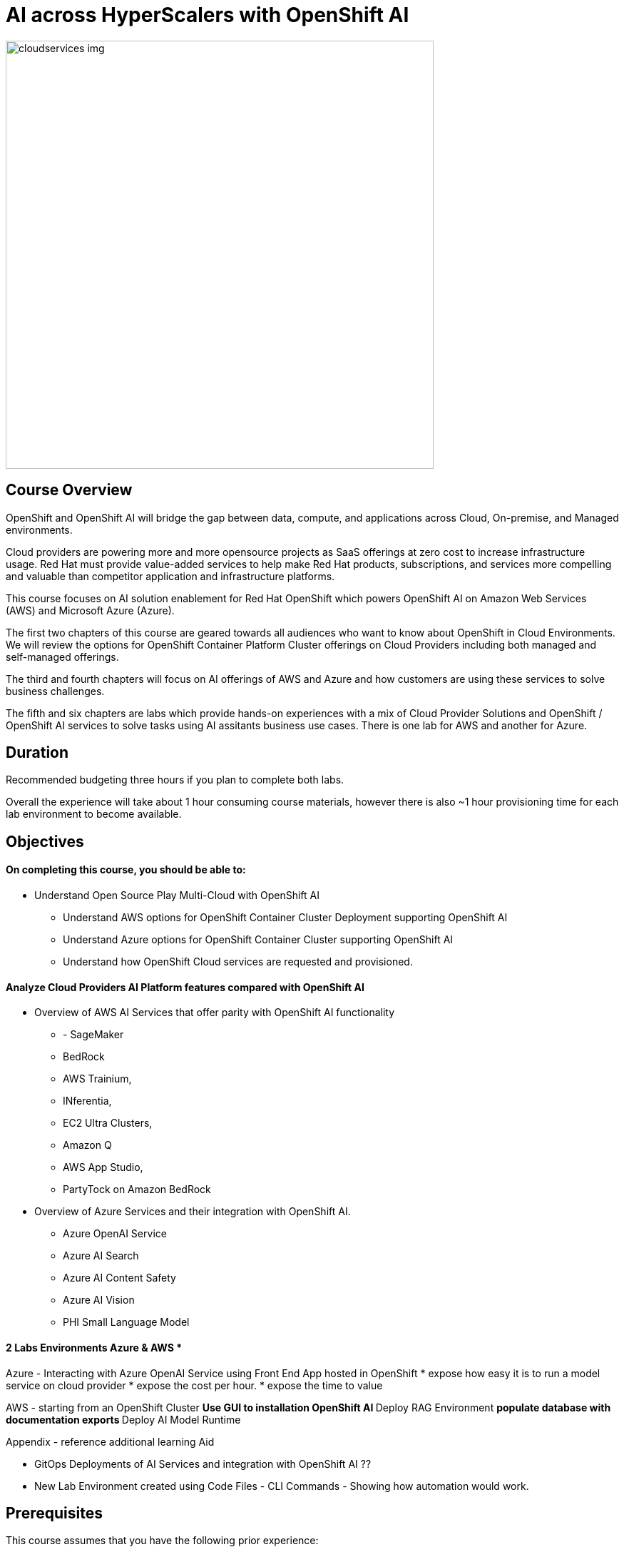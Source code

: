 = AI across HyperScalers with OpenShift AI
:navtitle: Home


image::cloudservices_img.png[width=600]

== Course Overview

OpenShift and OpenShift AI will bridge the gap between data, compute, and applications across Cloud, On-premise, and Managed environments.

Cloud providers are powering more and more opensource projects as SaaS offerings at zero cost to increase infrastructure usage. Red Hat must provide value-added services to help make Red Hat products, subscriptions, and services more compelling and valuable than competitor application and infrastructure platforms.

This course focuses on AI solution enablement for Red Hat OpenShift which powers OpenShift AI on Amazon Web Services (AWS) and Microsoft Azure (Azure).

The first two chapters of this course are geared towards all audiences who want to know about OpenShift in Cloud Environments.   We will review the options for OpenShift Container Platform Cluster offerings on Cloud Providers including both managed and self-managed offerings. 

The third and fourth chapters will focus on AI offerings of AWS and Azure and how customers are using these services to solve business challenges. 

The fifth and six chapters are labs which provide hands-on experiences with a mix of Cloud Provider Solutions and OpenShift / OpenShift AI services to solve tasks using AI assitants business use cases.  There is one lab for AWS and another for Azure.


== Duration 

Recommended budgeting three hours if you plan to complete both labs.

Overall the experience will take about 1 hour consuming course materials, however there is also ~1 hour provisioning time for each lab environment to become available. 

== Objectives

==== On completing this course, you should be able to:

  * Understand Open Source Play Multi-Cloud with OpenShift AI 
 ** Understand AWS options for OpenShift Container Cluster Deployment supporting OpenShift AI
 ** Understand Azure options for OpenShift Container Cluster supporting OpenShift AI
 ** Understand how OpenShift Cloud services are requested and provisioned.


==== Analyze Cloud Providers AI Platform features compared with OpenShift AI

 * Overview of AWS AI Services that offer parity with OpenShift AI functionality
  ** - SageMaker
  ** BedRock 
  ** AWS Trainium, 
  ** INferentia, 
  ** EC2 Ultra Clusters, 
  ** Amazon Q
  ** AWS App Studio, 
  ** PartyTock on Amazon BedRock

 * Overview of Azure Services and their integration with OpenShift AI. 
  ** Azure OpenAI Service
  ** Azure AI Search
  ** Azure AI Content Safety
  ** Azure AI Vision
  ** PHI Small Language Model

==== 2 Labs Environments Azure & AWS *

Azure - Interacting with Azure OpenAI Service using Front End App hosted in OpenShift 
 * expose how easy it is to run a model service on cloud provider
 * expose the cost per hour.
 * expose the time to value

AWS - starting from an OpenShift Cluster 
 ** Use GUI to installation OpenShift AI
 ** Deploy RAG Environment
 ** populate database with documentation exports
 ** Deploy AI Model Runtime

// -- updates to lab environment for serving an AI model
// -- Utilize portions of podman ai to rhoai and reference

Appendix - reference additional learning Aid 

-  GitOps Deployments of AI Services and integration with OpenShift AI ??
-  New Lab Environment created using Code Files - CLI Commands - Showing how automation would work. 



== Prerequisites

This course assumes that you have the following prior experience:

* Experience with Navigating Cloud Provider Dashboards
* Understanding of Cloud Native Services
* Knowledge of Kubernetes which is the underlying technology of OpenShift and OpenShift AI

